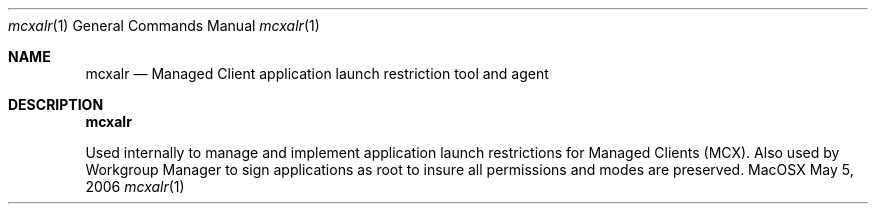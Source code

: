 .Dd May 5, 2006
.Dt mcxalr 1
.Os MacOSX
.Sh NAME
.Nm mcxalr
.Nd Managed Client application launch restriction tool and agent
.Pp
.Sh DESCRIPTION
.Nm
.Pp
Used internally to manage and implement application launch restrictions for Managed Clients (MCX). Also used by Workgroup Manager to sign applications as root to insure all permissions and modes are preserved.
